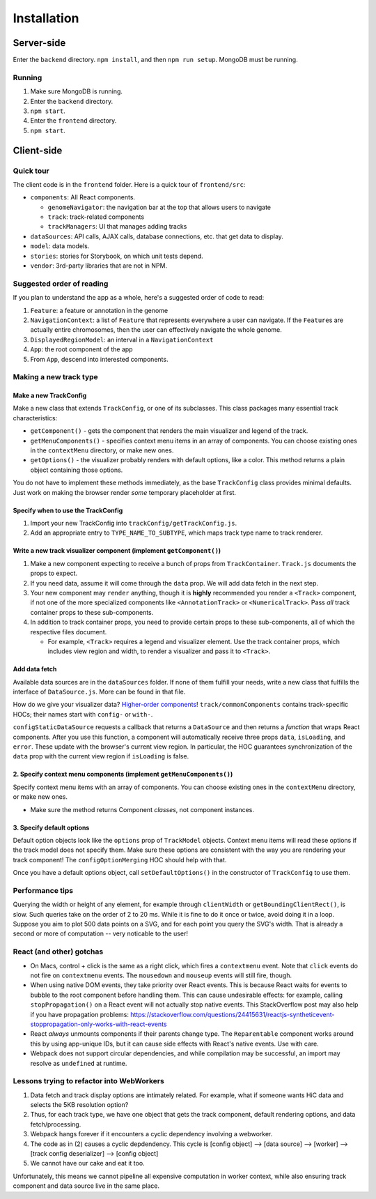 Installation
============

Server-side
-----------

Enter the ``backend`` directory.  ``npm install``\ , and then ``npm run setup``.  MongoDB must be running.

Running
~~~~~~~

#. Make sure MongoDB is running.
#. Enter the ``backend`` directory.
#. ``npm start``.
#. Enter the ``frontend`` directory.
#. ``npm start``.

Client-side
-----------

Quick tour
~~~~~~~~~~

The client code is in the ``frontend`` folder.  Here is a quick tour of ``frontend/src``\ :


* ``components``\ : All React components.

  * ``genomeNavigator``\ : the navigation bar at the top that allows users to navigate
  * ``track``\ : track-related components
  * ``trackManagers``\ : UI that manages adding tracks

* ``dataSources``\ : API calls, AJAX calls, database connections, etc. that get data to display.
* ``model``\ : data models.
* ``stories``\ : stories for Storybook, on which unit tests depend.
* ``vendor``\ : 3rd-party libraries that are not in NPM.

Suggested order of reading
~~~~~~~~~~~~~~~~~~~~~~~~~~

If you plan to understand the app as a whole, here's a suggested order of code to read:


#. ``Feature``\ : a feature or annotation in the genome
#. ``NavigationContext``\ : a list of ``Feature`` that represents everywhere a user can navigate.  If the ``Feature``\ s are
   actually entire chromosomes, then the user can effectively navigate the whole genome.
#. ``DisplayedRegionModel``\ : an interval in a ``NavigationContext``
#. ``App``\ : the root component of the app
#. From ``App``\ , descend into interested components.

Making a new track type
~~~~~~~~~~~~~~~~~~~~~~~

Make a new TrackConfig
^^^^^^^^^^^^^^^^^^^^^^

Make a new class that extends ``TrackConfig``\ , or one of its subclasses.  This class packages many essential track
characteristics:


* ``getComponent()`` - gets the component that renders the main visualizer and legend of the track.
* ``getMenuComponents()`` - specifies context menu items in an array of components.  You can choose existing ones
  in the ``contextMenu`` directory, or make new ones.
* ``getOptions()`` - the visualizer probably renders with default options, like a color.  This method returns a plain
  object containing those options.

You do not have to implement these methods immediately, as the base ``TrackConfig`` class provides minimal defaults.
Just work on making the browser render *some* temporary placeholder at first.

Specify when to use the TrackConfig
^^^^^^^^^^^^^^^^^^^^^^^^^^^^^^^^^^^


#. Import your new TrackConfig into ``trackConfig/getTrackConfig.js``.
#. Add an appropriate entry to ``TYPE_NAME_TO_SUBTYPE``\ , which maps track type name to track renderer.

Write a new track visualizer component (implement ``getComponent()``\ )
^^^^^^^^^^^^^^^^^^^^^^^^^^^^^^^^^^^^^^^^^^^^^^^^^^^^^^^^^^^^^^^^^^^^^^^^^


#. Make a new component expecting to receive a bunch of props from ``TrackContainer``.  ``Track.js`` documents the props
   to expect.
#. If you need data, assume it will come through the ``data`` prop.  We will add data fetch in the next step.
#. Your new component may ``render`` anything, though it is **highly** recommended you render a ``<Track>`` component, if
   not one of the more specialized components like ``<AnnotationTrack>`` or ``<NumericalTrack>``.  Pass *all* track container
   props to these sub-components.
#. In addition to track container props, you need to provide certain props to these sub-components, all of which the
   respective files document.

   * For example, ``<Track>`` requires a legend and visualizer element.  Use the track container props, which includes
     view region and width, to render a visualizer and pass it to ``<Track>``.

Add data fetch
^^^^^^^^^^^^^^

Available data sources are in the ``dataSources`` folder.  If none of them fulfill your needs, write a new class that
fulfills the interface of ``DataSource.js``.  More can be found in that file.

How do we give your visualizer data?  `Higher-order components <https://reactjs.org/docs/higher-order-components.html>`_\ !
``track/commonComponents`` contains track-specific HOCs; their names start with ``config-`` or ``with-``.

``configStaticDataSource`` requests a callback that returns a ``DataSource`` and then returns a *function* that wraps React
components.  After you use this function, a component will automatically receive three props ``data``\ , ``isLoading``\ , and
``error``.  These update with the browser's current view region.  In particular, the HOC guarantees synchronization of the
``data`` prop with the current view region if ``isLoading`` is false.

2.  Specify context menu components (implement ``getMenuComponents()``\ )
^^^^^^^^^^^^^^^^^^^^^^^^^^^^^^^^^^^^^^^^^^^^^^^^^^^^^^^^^^^^^^^^^^^^^^^^^^^

Specify context menu items with an array of components.  You can choose existing ones in the ``contextMenu`` directory, or
make new ones.


* Make sure the method returns Component *classes*\ , not component instances.

3.  Specify default options
^^^^^^^^^^^^^^^^^^^^^^^^^^^

Default option objects look like the ``options`` prop of ``TrackModel`` objects.  Context menu items will read these options
if the track model does not specify them.  Make sure these options are consistent with the way you are rendering your
track component!  The ``configOptionMerging`` HOC should help with that.

Once you have a default options object, call ``setDefaultOptions()`` in the constructor of ``TrackConfig`` to use them.

Performance tips
~~~~~~~~~~~~~~~~

Querying the width or height of any element, for example through ``clientWidth`` or ``getBoundingClientRect()``\ , is slow.
Such queries take on the order of 2 to 20 ms.  While it is fine to do it once or twice, avoid doing it in a loop.
Suppose you aim to plot 500 data points on a SVG, and for each point you query the SVG's width.  That is already a
second or more of computation -- very noticable to the user!

React (and other) gotchas
~~~~~~~~~~~~~~~~~~~~~~~~~


* On Macs, control + click is the same as a right click, which fires a ``contextmenu`` event.  Note that ``click`` events
  do not fire on ``contextmenu`` events.  The ``mousedown`` and ``mouseup`` events will still fire, though.
* When using native DOM events, they take priority over React events.  This is because React waits for events to bubble
  to the root component before handling them.  This can cause undesirable effects: for example, calling
  ``stopPropagation()`` on a React event will not actually stop native events.  This StackOverflow post may also help if you
  have propagation problems: https://stackoverflow.com/questions/24415631/reactjs-syntheticevent-stoppropagation-only-works-with-react-events
* React *always* unmounts components if their parents change type.  The ``Reparentable`` component works around this by
  using app-unique IDs, but it can cause side effects with React's native events.  Use with care.
* Webpack does not support circular dependencies, and while compilation may be successful, an import may resolve as
  ``undefined`` at runtime.

Lessons trying to refactor into WebWorkers
~~~~~~~~~~~~~~~~~~~~~~~~~~~~~~~~~~~~~~~~~~


#. Data fetch and track display options are intimately related.  For example, what if someone wants HiC data and
   selects the 5KB resolution option?
#. Thus, for each track type, we have one object that gets the track component, default rendering options, and data
   fetch/processing.
#. Webpack hangs forever if it encounters a cyclic dependency involving a webworker.
#. The code as in (2) causes a cyclic depdendency.  This cycle is [config object] --> [data source] --> [worker] -->
   [track config deserializer] --> [config object]
#. We cannot have our cake and eat it too.

Unfortunately, this means we cannot pipeline all expensive computation in worker context, while also ensuring track
component and data source live in the same place.
